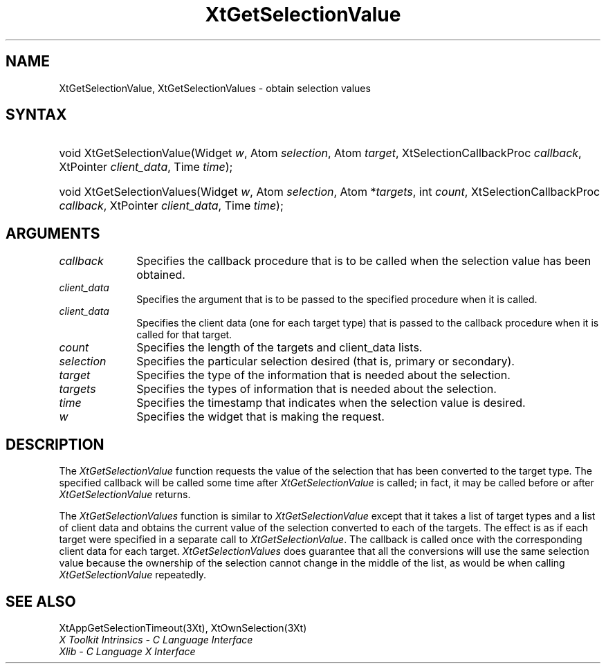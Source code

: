 .\" $Xorg: XtGetSVal.man,v 1.3 2000/08/17 19:42:00 cpqbld Exp $
.\"
.\" Copyright (c) 1993, 1994  X Consortium
.\" 
.\" Permission is hereby granted, free of charge, to any person obtaining
.\" a copy of this software and associated documentation files (the
.\" "Software"), to deal in the Software without restriction, including
.\" without limitation the rights to use, copy, modify, merge, publish,
.\" distribute, sublicense, and/or sell copies of the Software, and to
.\" permit persons to whom the Software furnished to do so, subject to
.\" the following conditions:
.\" 
.\" The above copyright notice and this permission notice shall be included
.\" in all copies or substantial portions of the Software.
.\" 
.\" THE SOFTWARE IS PROVIDED "AS IS", WITHOUT WARRANTY OF ANY KIND, EXPRESS
.\" OR IMPLIED, INCLUDING BUT NOT LIMITED TO THE WARRANTIES OF
.\" MERCHANTABILITY, FITNESS FOR A PARTICULAR PURPOSE AND NONINFRINGEMENT.
.\" IN NO EVENT SHALL THE X CONSORTIUM BE LIABLE FOR ANY CLAIM, DAMAGES OR
.\" OTHER LIABILITY, WHETHER IN AN ACTION OF CONTRACT, TORT OR OTHERWISE,
.\" ARISING FROM, OUT OF OR IN CONNECTION WITH THE SOFTWARE OR THE USE OR
.\" OTHER DEALINGS IN THE SOFTWARE.
.\" 
.\" Except as contained in this notice, the name of the X Consortium shall
.\" not be used in advertising or otherwise to promote the sale, use or
.\" other dealing in this Software without prior written authorization
.\" from the X Consortium.
.\"
.\" $XFree86: xc/doc/man/Xt/XtGetSVal.man,v 1.3 2001/02/09 03:47:51 tsi Exp $
.\"
.ds tk X Toolkit
.ds xT X Toolkit Intrinsics \- C Language Interface
.ds xI Intrinsics
.ds xW X Toolkit Athena Widgets \- C Language Interface
.ds xL Xlib \- C Language X Interface
.ds xC Inter-Client Communication Conventions Manual
.ds Rn 3
.ds Vn 2.2
.hw XtGet-Selection-Value XtGet-Selection-Values wid-get
.na
.de Ds
.nf
.\\$1D \\$2 \\$1
.ft 1
.ps \\n(PS
.\".if \\n(VS>=40 .vs \\n(VSu
.\".if \\n(VS<=39 .vs \\n(VSp
..
.de De
.ce 0
.if \\n(BD .DF
.nr BD 0
.in \\n(OIu
.if \\n(TM .ls 2
.sp \\n(DDu
.fi
..
.de FD
.LP
.KS
.TA .5i 3i
.ta .5i 3i
.nf
..
.de FN
.fi
.KE
.LP
..
.de IN		\" send an index entry to the stderr
..
.de C{
.KS
.nf
.D
.\"
.\"	choose appropriate monospace font
.\"	the imagen conditional, 480,
.\"	may be changed to L if LB is too
.\"	heavy for your eyes...
.\"
.ie "\\*(.T"480" .ft L
.el .ie "\\*(.T"300" .ft L
.el .ie "\\*(.T"202" .ft PO
.el .ie "\\*(.T"aps" .ft CW
.el .ft R
.ps \\n(PS
.ie \\n(VS>40 .vs \\n(VSu
.el .vs \\n(VSp
..
.de C}
.DE
.R
..
.de Pn
.ie t \\$1\fB\^\\$2\^\fR\\$3
.el \\$1\fI\^\\$2\^\fP\\$3
..
.de ZN
.ie t \fB\^\\$1\^\fR\\$2
.el \fI\^\\$1\^\fP\\$2
..
.de NT
.ne 7
.ds NO Note
.if \\n(.$>$1 .if !'\\$2'C' .ds NO \\$2
.if \\n(.$ .if !'\\$1'C' .ds NO \\$1
.ie n .sp
.el .sp 10p
.TB
.ce
\\*(NO
.ie n .sp
.el .sp 5p
.if '\\$1'C' .ce 99
.if '\\$2'C' .ce 99
.in +5n
.ll -5n
.R
..
.		\" Note End -- doug kraft 3/85
.de NE
.ce 0
.in -5n
.ll +5n
.ie n .sp
.el .sp 10p
..
.ny0
.TH XtGetSelectionValue 3 "libXt 1.0.5" "X Version 11" "XT FUNCTIONS"
.SH NAME
XtGetSelectionValue, XtGetSelectionValues \- obtain selection values
.SH SYNTAX
.HP
void XtGetSelectionValue(Widget \fIw\fP, Atom \fIselection\fP, Atom
\fItarget\fP, XtSelectionCallbackProc \fIcallback\fP, XtPointer
\fIclient_data\fP, Time \fItime\fP); 
.HP
void XtGetSelectionValues(Widget \fIw\fP, Atom \fIselection\fP, Atom
*\fItargets\fP, int \fIcount\fP, XtSelectionCallbackProc \fIcallback\fP,
XtPointer \fIclient_data\fP, Time \fItime\fP); 
.SH ARGUMENTS
.ds Cb \ that is to be called when the selection value has been obtained
.IP \fIcallback\fP 1i
Specifies the callback procedure\*(Cb.
.ds Cd it is called
.IP \fIclient_data\fP 1i
Specifies the argument that is to be passed to the specified procedure
when \*(Cd.
.IP \fIclient_data\fP 1i
Specifies the client data (one for each target type)
that is passed to the callback procedure when it is called for that target.
.IP \fIcount\fP 1i
Specifies the length of the targets and client_data lists.
.IP \fIselection\fP 1i
Specifies the particular selection desired (that is, primary or secondary).
.IP \fItarget\fP 1i
Specifies the type of the information that is needed about the selection.
.IP \fItargets\fP 1i
Specifies the types of information that is needed about the selection.
.ds Ti value is desired
.IP \fItime\fP 1i
Specifies the timestamp that indicates when the selection \*(Ti.
.ds Wi that is making the request
.IP \fIw\fP 1i
Specifies the widget \*(Wi.
.SH DESCRIPTION
The
.ZN XtGetSelectionValue
function requests the value of the selection that has been converted to 
the target type. 
The specified callback will be called some time after 
.ZN XtGetSelectionValue 
is called;
in fact, it may be called before or after 
.ZN XtGetSelectionValue 
returns.
.LP
The
.ZN XtGetSelectionValues
function is similar to
.ZN XtGetSelectionValue 
except that it takes a list of target types and a list of client data 
and obtains the current value of the selection converted to each of the targets.
The effect is as if each target were specified in a separate call to
.ZN XtGetSelectionValue .
The callback is called once with the corresponding client data for each target.
.ZN XtGetSelectionValues
does guarantee that all the conversions will use the same selection value
because the ownership of the selection cannot change in the middle of the list,
as would be when calling
.ZN XtGetSelectionValue
repeatedly.
.SH "SEE ALSO"
XtAppGetSelectionTimeout(3Xt),
XtOwnSelection(3Xt)
.br
\fI\*(xT\fP
.br
\fI\*(xL\fP
